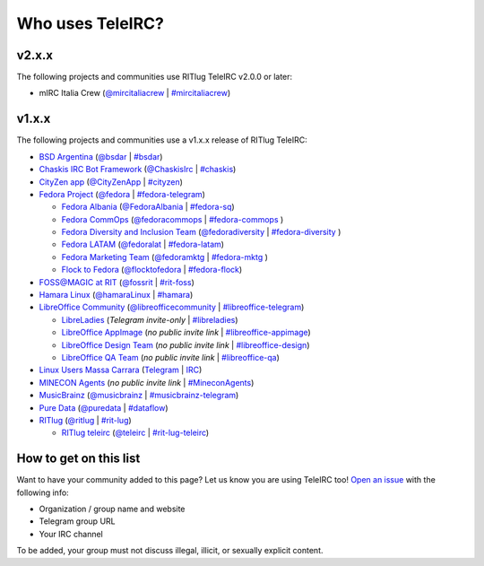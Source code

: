 #################
Who uses TeleIRC?
#################

******
v2.x.x
******

The following projects and communities use RITlug TeleIRC v2.0.0 or later:

- mIRC Italia Crew (`@mircitaliacrew <https://t.me/mircitaliacrew>`_ | `#mircitaliacrew <https://webchat.freenode.net/#mircitaliacrew>`_)


******
v1.x.x
******

The following projects and communities use a v1.x.x release of RITlug TeleIRC:

- `BSD Argentina <http://sysarmy.com/bsdar>`_ (`@bsdar <https://t.me/bsdar>`_ | `#bsdar <https://webchat.freenode.net/?channels=bsdar>`_)

- `Chaskis IRC Bot Framework <https://github.com/xforever1313/Chaskis>`_ (`@ChaskisIrc <https://t.me/ChaskisIrc>`_ | `#chaskis <https://webchat.freenode.net/?channels=chaskis>`_)

- `CityZen app <https://cityzenapp.co>`_ (`@CityZenApp <https://t.me/CityZenApp>`_ | `#cityzen <https://webchat.freenode.net/?channels=cityzen>`_)

- `Fedora Project <https://docs.fedoraproject.org/en-US/project/>`_ (`@fedora <https://t.me/fedora>`_ | `#fedora-telegram <https://webchat.freenode.net/?channels=fedora-telegram>`_)

  - `Fedora Albania <https://www.facebook.com/fedorasq/>`_ (`@FedoraAlbania <https://t.me/FedoraAlbania>`_ | `#fedora-sq <https://webchat.freenode.net/?channels=fedora-sq>`_)

  - `Fedora CommOps <https://docs.fedoraproject.org/en-US/commops/>`_ (`@fedoracommops <https://t.me/fedoracommops>`_ | `#fedora-commops <https://webchat.freenode.net/?channels=fedora-commops>`_ )

  - `Fedora Diversity and Inclusion Team <https://docs.fedoraproject.org/en-US/diversity-inclusion/team/>`_ (`@fedoradiversity <https://t.me/fedoradiversity>`_ | `#fedora-diversity <https://webchat.freenode.net/?channels=fedora-diversity>`_ )

  - `Fedora LATAM <http://fedoracommunity.org/latam>`__ (`@fedoralat <https://t.me/fedoralat>`__ | `#fedora-latam <https://webchat.freenode.net/?channels=fedora-latam>`__)

  - `Fedora Marketing Team <https://fedoraproject.org/wiki/Marketing>`_ (`@fedoramktg <https://t.me/fedoramktg>`_ | `#fedora-mktg <https://webchat.freenode.net/?channels=fedora-mktg>`_ )

  - `Flock to Fedora <https://flocktofedora.org>`_ (`@flocktofedora <https://t.me/flocktofedora>`_ | `#fedora-flock <https://webchat.freenode.net/?channels=fedora-flock>`_)

- `FOSS@MAGIC at RIT <http://foss.rit.edu>`_ (`@fossrit <https://t.me/fossrit>`_  | `#rit-foss <https://webchat.freenode.net/?channels=rit-foss>`_)

- `Hamara Linux <https://hamaralinux.org>`_ (`@hamaraLinux <https://t.me/hamaraLinux>`_ | `#hamara <https://webchat.oftc.net/?channels=#hamara>`_)

- `LibreOffice Community <https://www.libreoffice.org/>`_ (`@libreofficecommunity <https://t.me/libreofficecommunity>`_ | `#libreoffice-telegram <https://webchat.freenode.net/?channels=libreoffice-telegram>`_)

  - `LibreLadies <https://www.mail-archive.com/libreladies@documentfoundation.org/info.html>`_ (*Telegram invite-only* | `#libreladies <https://webchat.freenode.net/?channels=libreladies>`_)

  - `LibreOffice AppImage <https://appimage.org/>`_ (*no public invite link* | `#libreoffice-appimage <https://webchat.freenode.net/?channels=libreoffice-appimage>`_)

  - `LibreOffice Design Team <https://wiki.documentfoundation.org/Design>`_ (*no public invite link* | `#libreoffice-design <https://webchat.freenode.net/?channels=libreoffice-design>`_)

  - `LibreOffice QA Team <https://www.libreoffice.org/community/qa/>`_ (*no public invite link* | `#libreoffice-qa <https://webchat.freenode.net/?channels=libreoffice-qa>`_)

- `Linux Users Massa Carrara <https://www.lumacaonline.org/>`_ (`Telegram <https://t.me/joinchat/Afu_TAczLfB4dQRKeYQCqg>`_ | `IRC <https://www.lumacaonline.org/webchat.php>`_)

- `MINECON Agents <https://mojang.com/2016/06/calling-all-agents-help-us-run-minecon-2016/>`_ (*no public invite link* | `#MineconAgents <https://webchat.esper.net/?channels=MineconAgents>`_)

- `MusicBrainz <https://musicbrainz.org/doc/About>`_ (`@musicbrainz <https://t.me/musicbrainz>`_ | `#musicbrainz-telegram <https://webchat.freenode.net/?channels=musicbrainz-telegram>`_)

- `Pure Data <https://puredata.info/>`_ (`@puredata <https://t.me/puredata>`_ | `#dataflow <https://webchat.freenode.net/?channels=dataflow>`_)

- `RITlug <https://ritlug.com>`_ (`@ritlug <https://t.me/ritlug>`_ | `#rit-lug <https://webchat.freenode.net/?channels=rit-lug>`_)

  - `RITlug teleirc <https://github.com/RITlug/teleirc>`_ (`@teleirc <https://t.me/teleirc>`_ | `#rit-lug-teleirc <https://webchat.freenode.net/?channels=rit-lug-teleirc>`_)


***********************
How to get on this list
***********************

Want to have your community added to this page?
Let us know you are using TeleIRC too!
`Open an issue <https://github.com/RITlug/teleirc/issues/new>`_ with the following info:

-  Organization / group name and website
-  Telegram group URL
-  Your IRC channel

To be added, your group must not discuss illegal, illicit, or sexually explicit content.
